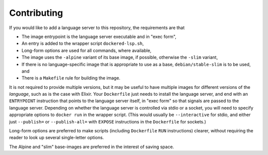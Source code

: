 ============
Contributing
============
If you would like to add a language server to this repository, the requirements are that

- The image entrypoint is the language server executable and in "exec form",
- An entry is added to the wrapper script ``dockered-lsp.sh``,
- Long-form options are used for all commands, where available,
- The image uses the ``-alpine`` variant of its base image, if possible, otherwise the ``-slim`` variant,
- If there is no language-specific image that is appropriate to use as a base, ``debian/stable-slim`` is to be used, and
- There is a ``Makefile`` rule for building the image.

It is not required to provide multiple versions, but it may be useful to have multiple images for different versions of the *language*, such as is the case with Elixir.  Your ``Dockerfile`` just needs to install the language server, and end with an ``ENTRYPOINT`` instruction that points to the language server itself, in "exec form" so that signals are passed to the language server.  Depending on whether the language server is controlled via stdio or a socket, you will need to specify appropriate options to ``docker run`` in the wrapper script.  (This would usually be ``--interactive`` for stdio, and either just ``--publish=`` or ``--publish-all=`` with ``EXPOSE`` instructions in the ``Dockerfile`` for sockets.)

Long-form options are preferred to make scripts (including ``Dockerfile`` ``RUN`` instructions) clearer, without requiring the reader to look up several single-letter options.

The Alpine and "slim" base-images are preferred in the interest of saving space.
